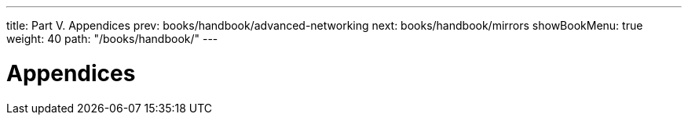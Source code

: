 ---
title: Part V. Appendices
prev: books/handbook/advanced-networking
next: books/handbook/mirrors
showBookMenu: true
weight: 40
path: "/books/handbook/"
---

[[appendices]]
= Appendices 

